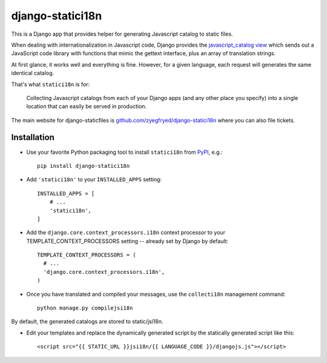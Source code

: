 =================
django-statici18n
=================

This is a Django app that provides helper for generating Javascript catalog
to static files.

When dealing with internationalization in Javascript code, Django provides the
`javascript_catalog view`_ which sends out a JavaScript code library with
functions that mimic the gettext interface, plus an array of translation
strings.

At first glance, it works well and everything is fine. However, for a given
language, each request will generates the same identical catalog.

That's what ``statici18n`` is for:

    Collecting Javascript catalogs from each of your Django apps (and any other
    place you specify) into a single location that can easily be served in
    production.

The main website for django-staticfiles is
`github.com/zyegfryed/django-statici18n`_ where you can also file tickets.

.. _javascript_catalog view: http://docs.djangoproject.com/en/1.4/topics/i18n/translation/#module-django.views.i18n

Installation
------------

- Use your favorite Python packaging tool to install ``statici18n``
  from `PyPI`_, e.g.::

    pip install django-statici18n

- Add ``'statici18n'`` to your ``INSTALLED_APPS`` setting::

    INSTALLED_APPS = [
        # ...
        'statici18n',
    ]

- Add the ``django.core.context_processors.i18n`` context processor to your
  TEMPLATE_CONTEXT_PROCESSORS setting -- already set by Django by default::

    TEMPLATE_CONTEXT_PROCESSORS = (
      # ...
      'django.core.context_processors.i18n',
    )

- Once you have translated and compiled your messages, use the ``collecti18n``
  management command::

    python manage.py compilejsi18n

By default, the generated catalogs are stored to static/jsi18n.

- Edit your templates and replace the dynamically generated script by the
  statically generated script like this::

    <script src="{{ STATIC_URL }}jsi18n/{{ LANGUAGE_CODE }}/djangojs.js"></script>

.. _github.com/zyegfryed/django-statici18n: http://github.com/zyegfryed/django-statici18n
.. _PyPI: http://pypi.python.org/pypi/django-statici18n
